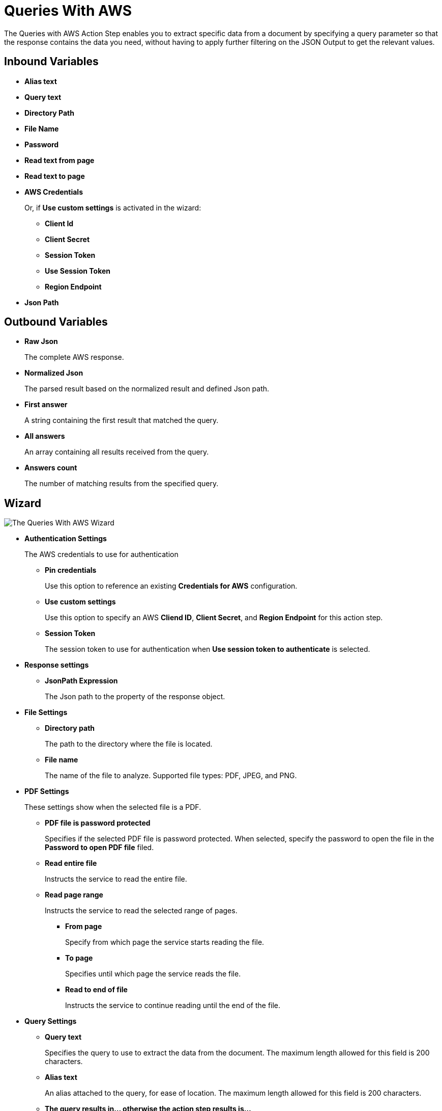 = Queries With AWS

The Queries with AWS Action Step enables you to extract specific data from a document by specifying a query parameter so that the response contains the data you need, without having to apply further filtering on the JSON Output to get the relevant values. 

== Inbound Variables

* *Alias text* 
* *Query text* 
* *Directory Path* 
* *File Name* 
* *Password*
* *Read text from page* 
* *Read text to page*
* *AWS Credentials*
+
Or, if *Use custom settings* is activated in the wizard:
+
** *Client Id*
** *Client Secret*
** *Session Token*
** *Use Session Token*
** *Region Endpoint*
* *Json Path*

== Outbound Variables

* *Raw Json*
+
The complete AWS response.
* *Normalized Json*
+
The parsed result based on the normalized result and defined Json path.
* *First answer* 
+
A string containing the first result that matched the query. 
* *All answers* 
+ 
An array containing all results received from the query. 
* *Answers count* 
+
The number of matching results from the specified query. 

== Wizard 

image:queries-with-aws-wizard.png[The Queries With AWS Wizard]

* *Authentication Settings*
+
The AWS credentials to use for authentication
+
** *Pin credentials*
+
Use this option to reference an existing *Credentials for AWS* configuration.
** *Use custom settings*
+
Use this option to specify an AWS *Cliend ID*, *Client Secret*, and *Region Endpoint* for this action step.
** *Session Token*
+
The session token to use for authentication when *Use session token to authenticate* is selected.
* *Response settings*
** *JsonPath Expression*
+
The Json path to the property of the response object.
* *File Settings*
** *Directory path*
+
The path to the directory where the file is located.
** *File name*
+
The name of the file to analyze. Supported file types: PDF, JPEG, and PNG.
+
* *PDF Settings*
+
These settings show when the selected file is a PDF.
+
** *PDF file is password protected*
+
Specifies if the selected PDF file is password protected. When selected, specify the password to open the file in the *Password to open PDF file* filed.
** *Read entire file*
+
Instructs the service to read the entire file.
** *Read page range*
+
Instructs the service to read the selected range of pages.
+
*** *From page*
+
Specify from which page the service starts reading the file.
*** *To page*
+
Specifies until which page the service reads the file.
*** *Read to end of file*
+
Instructs the service to continue reading until the end of the file.
* *Query Settings* 
** *Query text*
+
Specifies the query to use to extract the data from the document. The maximum length allowed for this field is 200 characters. 
** *Alias text* 
+
An alias attached to the query, for ease of location. The maximum length allowed for this field is 200 characters. 
** *The query results in... otherwise the action step results is...* 
+
The first dropdown menu enables you to select which is the expected result of the query: *a single answer*, *one or more results*, or *multiple results*. If this selection matches the query result, the Action Step results either in *a warning* or *an error*, which you can select in the second dropdown menu. 
* *Analyze Query* 
+
Enables you to test the configured query and see the results in the Wizard. 

== See Also

* https://docs.aws.amazon.com/en_us/textract/latest/dg/bestqueries.html[Amazon Textract: Best Practices for Queries^]